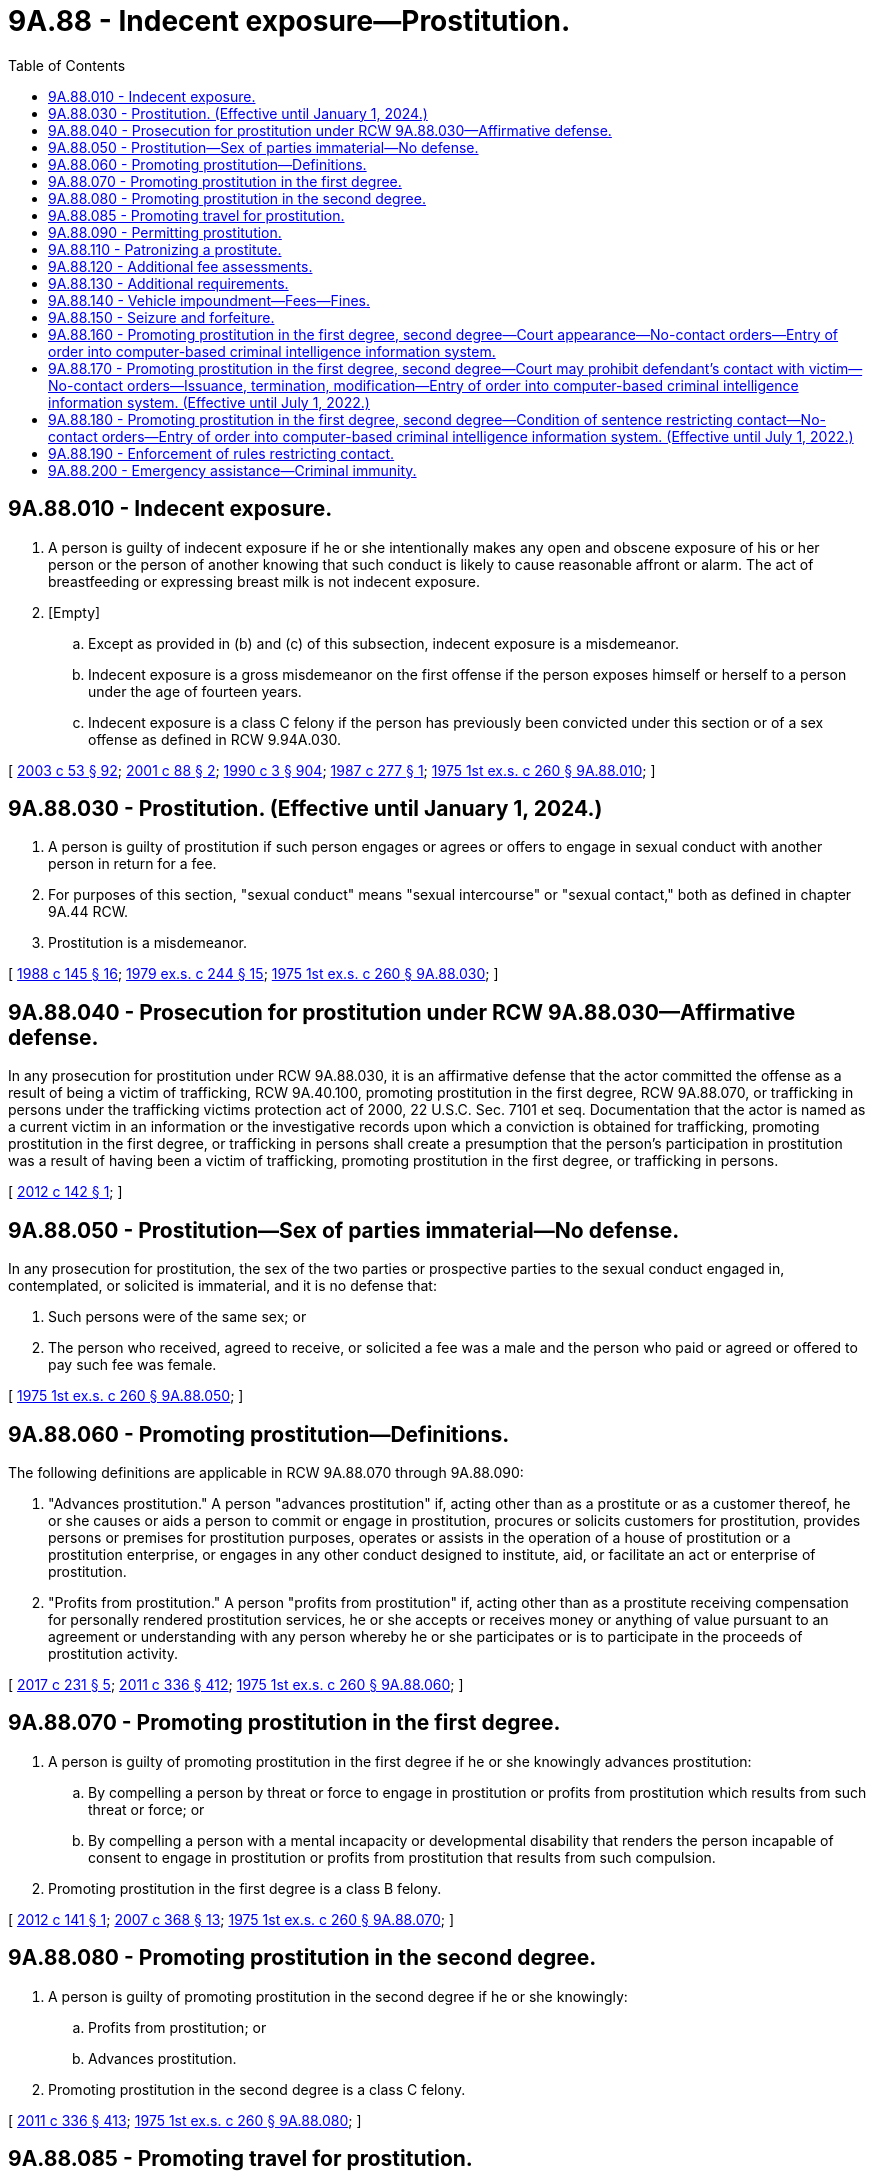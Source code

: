 = 9A.88 - Indecent exposure—Prostitution.
:toc:

== 9A.88.010 - Indecent exposure.
. A person is guilty of indecent exposure if he or she intentionally makes any open and obscene exposure of his or her person or the person of another knowing that such conduct is likely to cause reasonable affront or alarm. The act of breastfeeding or expressing breast milk is not indecent exposure.

. [Empty]
.. Except as provided in (b) and (c) of this subsection, indecent exposure is a misdemeanor.

.. Indecent exposure is a gross misdemeanor on the first offense if the person exposes himself or herself to a person under the age of fourteen years.

.. Indecent exposure is a class C felony if the person has previously been convicted under this section or of a sex offense as defined in RCW 9.94A.030.

[ http://lawfilesext.leg.wa.gov/biennium/2003-04/Pdf/Bills/Session%20Laws/Senate/5758.SL.pdf?cite=2003%20c%2053%20§%2092[2003 c 53 § 92]; http://lawfilesext.leg.wa.gov/biennium/2001-02/Pdf/Bills/Session%20Laws/House/1590-S2.SL.pdf?cite=2001%20c%2088%20§%202[2001 c 88 § 2]; http://leg.wa.gov/CodeReviser/documents/sessionlaw/1990c3.pdf?cite=1990%20c%203%20§%20904[1990 c 3 § 904]; http://leg.wa.gov/CodeReviser/documents/sessionlaw/1987c277.pdf?cite=1987%20c%20277%20§%201[1987 c 277 § 1]; http://leg.wa.gov/CodeReviser/documents/sessionlaw/1975ex1c260.pdf?cite=1975%201st%20ex.s.%20c%20260%20§%209A.88.010[1975 1st ex.s. c 260 § 9A.88.010]; ]

== 9A.88.030 - Prostitution. (Effective until January 1, 2024.)
. A person is guilty of prostitution if such person engages or agrees or offers to engage in sexual conduct with another person in return for a fee.

. For purposes of this section, "sexual conduct" means "sexual intercourse" or "sexual contact," both as defined in chapter 9A.44 RCW.

. Prostitution is a misdemeanor.

[ http://leg.wa.gov/CodeReviser/documents/sessionlaw/1988c145.pdf?cite=1988%20c%20145%20§%2016[1988 c 145 § 16]; http://leg.wa.gov/CodeReviser/documents/sessionlaw/1979ex1c244.pdf?cite=1979%20ex.s.%20c%20244%20§%2015[1979 ex.s. c 244 § 15]; http://leg.wa.gov/CodeReviser/documents/sessionlaw/1975ex1c260.pdf?cite=1975%201st%20ex.s.%20c%20260%20§%209A.88.030[1975 1st ex.s. c 260 § 9A.88.030]; ]

== 9A.88.040 - Prosecution for prostitution under RCW  9A.88.030—Affirmative defense.
In any prosecution for prostitution under RCW 9A.88.030, it is an affirmative defense that the actor committed the offense as a result of being a victim of trafficking, RCW 9A.40.100, promoting prostitution in the first degree, RCW 9A.88.070, or trafficking in persons under the trafficking victims protection act of 2000, 22 U.S.C. Sec. 7101 et seq. Documentation that the actor is named as a current victim in an information or the investigative records upon which a conviction is obtained for trafficking, promoting prostitution in the first degree, or trafficking in persons shall create a presumption that the person's participation in prostitution was a result of having been a victim of trafficking, promoting prostitution in the first degree, or trafficking in persons.

[ http://lawfilesext.leg.wa.gov/biennium/2011-12/Pdf/Bills/Session%20Laws/Senate/6255.SL.pdf?cite=2012%20c%20142%20§%201[2012 c 142 § 1]; ]

== 9A.88.050 - Prostitution—Sex of parties immaterial—No defense.
In any prosecution for prostitution, the sex of the two parties or prospective parties to the sexual conduct engaged in, contemplated, or solicited is immaterial, and it is no defense that:

. Such persons were of the same sex; or

. The person who received, agreed to receive, or solicited a fee was a male and the person who paid or agreed or offered to pay such fee was female.

[ http://leg.wa.gov/CodeReviser/documents/sessionlaw/1975ex1c260.pdf?cite=1975%201st%20ex.s.%20c%20260%20§%209A.88.050[1975 1st ex.s. c 260 § 9A.88.050]; ]

== 9A.88.060 - Promoting prostitution—Definitions.
The following definitions are applicable in RCW 9A.88.070 through 9A.88.090:

. "Advances prostitution." A person "advances prostitution" if, acting other than as a prostitute or as a customer thereof, he or she causes or aids a person to commit or engage in prostitution, procures or solicits customers for prostitution, provides persons or premises for prostitution purposes, operates or assists in the operation of a house of prostitution or a prostitution enterprise, or engages in any other conduct designed to institute, aid, or facilitate an act or enterprise of prostitution.

. "Profits from prostitution." A person "profits from prostitution" if, acting other than as a prostitute receiving compensation for personally rendered prostitution services, he or she accepts or receives money or anything of value pursuant to an agreement or understanding with any person whereby he or she participates or is to participate in the proceeds of prostitution activity.

[ http://lawfilesext.leg.wa.gov/biennium/2017-18/Pdf/Bills/Session%20Laws/Senate/5030.SL.pdf?cite=2017%20c%20231%20§%205[2017 c 231 § 5]; http://lawfilesext.leg.wa.gov/biennium/2011-12/Pdf/Bills/Session%20Laws/Senate/5045.SL.pdf?cite=2011%20c%20336%20§%20412[2011 c 336 § 412]; http://leg.wa.gov/CodeReviser/documents/sessionlaw/1975ex1c260.pdf?cite=1975%201st%20ex.s.%20c%20260%20§%209A.88.060[1975 1st ex.s. c 260 § 9A.88.060]; ]

== 9A.88.070 - Promoting prostitution in the first degree.
. A person is guilty of promoting prostitution in the first degree if he or she knowingly advances prostitution:

.. By compelling a person by threat or force to engage in prostitution or profits from prostitution which results from such threat or force; or

.. By compelling a person with a mental incapacity or developmental disability that renders the person incapable of consent to engage in prostitution or profits from prostitution that results from such compulsion.

. Promoting prostitution in the first degree is a class B felony.

[ http://lawfilesext.leg.wa.gov/biennium/2011-12/Pdf/Bills/Session%20Laws/Senate/6254.SL.pdf?cite=2012%20c%20141%20§%201[2012 c 141 § 1]; http://lawfilesext.leg.wa.gov/biennium/2007-08/Pdf/Bills/Session%20Laws/Senate/5718-S.SL.pdf?cite=2007%20c%20368%20§%2013[2007 c 368 § 13]; http://leg.wa.gov/CodeReviser/documents/sessionlaw/1975ex1c260.pdf?cite=1975%201st%20ex.s.%20c%20260%20§%209A.88.070[1975 1st ex.s. c 260 § 9A.88.070]; ]

== 9A.88.080 - Promoting prostitution in the second degree.
. A person is guilty of promoting prostitution in the second degree if he or she knowingly:

.. Profits from prostitution; or

.. Advances prostitution.

. Promoting prostitution in the second degree is a class C felony.

[ http://lawfilesext.leg.wa.gov/biennium/2011-12/Pdf/Bills/Session%20Laws/Senate/5045.SL.pdf?cite=2011%20c%20336%20§%20413[2011 c 336 § 413]; http://leg.wa.gov/CodeReviser/documents/sessionlaw/1975ex1c260.pdf?cite=1975%201st%20ex.s.%20c%20260%20§%209A.88.080[1975 1st ex.s. c 260 § 9A.88.080]; ]

== 9A.88.085 - Promoting travel for prostitution.
. A person commits the offense of promoting travel for prostitution if the person knowingly sells or offers to sell travel services that include or facilitate travel for the purpose of engaging in what would be patronizing a prostitute or promoting prostitution, if occurring in the state.

. For purposes of this section, "travel services" has the same meaning as defined in RCW 19.138.021.

. Promoting travel for prostitution is a class C felony.

[ http://lawfilesext.leg.wa.gov/biennium/2005-06/Pdf/Bills/Session%20Laws/Senate/6731.SL.pdf?cite=2006%20c%20250%20§%202[2006 c 250 § 2]; ]

== 9A.88.090 - Permitting prostitution.
. A person is guilty of permitting prostitution if, having possession or control of premises which he or she knows are being used for prostitution purposes, he or she fails without lawful excuse to make reasonable effort to halt or abate such use.

. Permitting prostitution is a misdemeanor.

[ http://lawfilesext.leg.wa.gov/biennium/2011-12/Pdf/Bills/Session%20Laws/Senate/5045.SL.pdf?cite=2011%20c%20336%20§%20414[2011 c 336 § 414]; http://leg.wa.gov/CodeReviser/documents/sessionlaw/1975ex1c260.pdf?cite=1975%201st%20ex.s.%20c%20260%20§%209A.88.090[1975 1st ex.s. c 260 § 9A.88.090]; ]

== 9A.88.110 - Patronizing a prostitute.
. A person is guilty of patronizing a prostitute if:

.. Pursuant to a prior understanding, he or she pays a fee to another person as compensation for such person or a third person having engaged in sexual conduct with him or her; or

.. He or she pays or agrees to pay a fee to another person pursuant to an understanding that in return therefor such person will engage in sexual conduct with him or her; or

.. He or she solicits or requests another person to engage in sexual conduct with him or her in return for a fee.

. The crime of patronizing a prostitute may be committed in more than one location. The crime is deemed to have been committed in any location in which the defendant commits any act under subsection (1)(a), (b), or (c) of this section that constitutes part of the crime. A person who sends a communication to patronize a prostitute is considered to have committed the crime both at the place from which the contact was made pursuant to subsection (1)(a), (b), or (c) of this section and where the communication is received, provided that this section must be construed to prohibit anyone from being prosecuted twice for substantially the same crime.

. For purposes of this section, "sexual conduct" has the meaning given in RCW 9A.88.030.

. Patronizing a prostitute is a misdemeanor.

[ http://lawfilesext.leg.wa.gov/biennium/2017-18/Pdf/Bills/Session%20Laws/House/1184-S.SL.pdf?cite=2017%20c%20232%20§%201[2017 c 232 § 1]; http://leg.wa.gov/CodeReviser/documents/sessionlaw/1988c146.pdf?cite=1988%20c%20146%20§%204[1988 c 146 § 4]; ]

== 9A.88.120 - Additional fee assessments.
. [Empty]
.. In addition to penalties set forth in RCW 9A.88.010 and 9A.88.030, an adult offender who is either convicted or given a deferred sentence or a deferred prosecution or who has entered into a statutory or nonstatutory diversion agreement as a result of an arrest for violating RCW 9A.88.010, 9A.88.030, or comparable county or municipal ordinances shall be assessed a fifty dollar fee.

.. In addition to penalties set forth in RCW 9A.88.090, an adult offender who is either convicted or given a deferred sentence or a deferred prosecution or who has entered into a statutory or nonstatutory diversion agreement as a result of an arrest for violating RCW 9A.88.090 or comparable county or municipal ordinances shall be assessed a fee in the amount of:

... One thousand five hundred dollars if the defendant has no prior convictions, deferred sentences, deferred prosecutions, or statutory or nonstatutory diversion agreements for this offense;

... Two thousand five hundred dollars if the defendant has one prior conviction, deferred sentence, deferred prosecution, or statutory or nonstatutory diversion agreement for this offense; and

... Five thousand dollars if the defendant has two or more prior convictions, deferred sentences, deferred prosecutions, or statutory or nonstatutory diversion agreements for this offense.

.. In addition to penalties set forth in RCW 9A.88.110, a person who is either convicted or given a deferred sentence or a deferred prosecution or who has entered into a statutory or nonstatutory diversion agreement as a result of an arrest for violating RCW 9A.88.110 or a comparable county or municipal ordinance shall be assessed a fee in the amount of:

... One thousand five hundred dollars if the defendant has no prior convictions, deferred sentences, deferred prosecutions, or statutory or nonstatutory diversion agreements for this offense;

... Two thousand five hundred dollars if the defendant has one prior conviction, deferred sentence, deferred prosecution, or statutory or nonstatutory diversion agreement for this offense; and

... Five thousand dollars if the defendant has two or more prior convictions, deferred sentences, deferred prosecutions, or statutory or nonstatutory diversion agreements for this offense.

.. In addition to penalties set forth in RCW 9A.88.070 and 9A.88.080, a person who is either convicted or given a deferred sentence or a deferred prosecution or who has entered into a statutory or nonstatutory diversion agreement as a result of an arrest for violating RCW 9A.88.070, 9A.88.080, or comparable county or municipal ordinances shall be assessed a fee in the amount of:

... Three thousand dollars if the defendant has no prior convictions, deferred sentences, deferred prosecutions, or statutory or nonstatutory diversion agreements for this offense;

... Six thousand dollars if the defendant has one prior conviction, deferred sentence, deferred prosecution, or statutory or nonstatutory diversion agreement for this offense; and

... Ten thousand dollars if the defendant has two or more prior convictions, deferred sentences, deferred prosecutions, or statutory or nonstatutory diversion agreements for this offense.

. The court shall not reduce, waive, or suspend payment of all or part of the assessed fee in this section unless it finds, on the record, that the offender does not have the ability to pay the fee in which case it may reduce the fee by an amount up to two-thirds of the maximum allowable fee.

.. A superior court may, as described in RCW 9.94A.760, set a sum that the offender is required to pay on a monthly basis towards satisfying the fee imposed in this section.

.. A district or municipal court may enter into a payment plan with the defendant, in which the fee assessed in this section is paid through scheduled periodic payments. The court may assess the defendant a reasonable fee for administrative services related to the operation of the payment plan.

. Fees assessed under this section shall be collected by the clerk of the court and remitted to the treasurer of the county where the offense occurred for deposit in the county general fund, except in cases in which the offense occurred in a city or town that provides for its own law enforcement, in which case these amounts shall be remitted to the treasurer of the city or town for deposit in the general fund of the city or town. Revenue from the fees must be used for local efforts to reduce the commercial sale of sex including, but not limited to, increasing enforcement of commercial sex laws.

.. At least fifty percent of the revenue from fees imposed under this section must be spent on prevention, including education programs for offenders, such as john school, and rehabilitative services for victims, such as mental health and substance abuse counseling, parenting skills, training, housing relief, education, vocational training, drop-in centers, and employment counseling.

.. Two percent of the revenue from fees imposed under this section shall be remitted quarterly to the department of commerce, together with a report detailing the fees assessed, the revenue received, and how that revenue was spent.

.. Revenues from these fees are not subject to the distribution requirements under RCW 3.50.100, 3.62.020, 3.62.040, 10.82.070, or 35.20.220.

. For the purposes of this section:

.. "Statutory or nonstatutory diversion agreement" means an agreement under RCW 13.40.080 or any written agreement between a person accused of an offense listed in subsection (1) of this section and a court, county, or city prosecutor, or designee thereof, whereby the person agrees to fulfill certain conditions in lieu of prosecution.

.. "Deferred sentence" means a sentence that will not be carried out if the defendant meets certain requirements, such as complying with the conditions of probation.

[ http://lawfilesext.leg.wa.gov/biennium/2015-16/Pdf/Bills/Session%20Laws/Senate/5564-S2.SL.pdf?cite=2015%20c%20265%20§%2020[2015 c 265 § 20]; http://lawfilesext.leg.wa.gov/biennium/2013-14/Pdf/Bills/Session%20Laws/House/1291-S.SL.pdf?cite=2013%20c%20121%20§%205[2013 c 121 § 5]; http://lawfilesext.leg.wa.gov/biennium/2011-12/Pdf/Bills/Session%20Laws/House/1983-S.SL.pdf?cite=2012%20c%20134%20§%203[2012 c 134 § 3]; http://lawfilesext.leg.wa.gov/biennium/2007-08/Pdf/Bills/Session%20Laws/Senate/5718-S.SL.pdf?cite=2007%20c%20368%20§%2012[2007 c 368 § 12]; http://lawfilesext.leg.wa.gov/biennium/1995-96/Pdf/Bills/Session%20Laws/House/1387-S.SL.pdf?cite=1995%20c%20353%20§%2013[1995 c 353 § 13]; ]

== 9A.88.130 - Additional requirements.
. When sentencing or imposing conditions on a person convicted of, or receiving a deferred sentence or deferred prosecution for, violating RCW 9A.88.110 or 9.68A.100, the court must impose a requirement that the offender:

.. Not be subsequently arrested for patronizing a prostitute or commercial sexual abuse of a minor;

.. Remain outside the geographical area, prescribed by the court, in which the person was arrested for violating RCW 9A.88.110 or 9.68A.100, unless such a requirement would interfere with the person's legitimate employment or residence or otherwise be infeasible; and

.. Fulfill the terms of a program, if a first-time offender, designated by the sentencing court, designed to educate offenders about the negative costs of prostitution.

. This requirement is in addition to the penalties set forth in RCW 9A.88.110, 9A.88.120, and 9.68A.100.

[ http://lawfilesext.leg.wa.gov/biennium/2011-12/Pdf/Bills/Session%20Laws/House/2692-S.SL.pdf?cite=2012%20c%20136%20§%202[2012 c 136 § 2]; http://lawfilesext.leg.wa.gov/biennium/1999-00/Pdf/Bills/Session%20Laws/House/1131-S.SL.pdf?cite=1999%20c%20327%20§%202[1999 c 327 § 2]; ]

== 9A.88.140 - Vehicle impoundment—Fees—Fines.
. [Empty]
.. Upon an arrest for a suspected violation of patronizing a prostitute, promoting prostitution in the first degree, promoting prostitution in the second degree, promoting travel for prostitution, the arresting law enforcement officer may impound the person's vehicle if (i) the motor vehicle was used in the commission of the crime; (ii) the person arrested is the owner of the vehicle or the vehicle is a rental car as defined in RCW 46.04.465; and (iii) either (A) the person arrested has previously been convicted of one of the offenses listed in this subsection or (B) the offense was committed within an area designated under (b) of this subsection.

.. A local governing authority may designate areas within which vehicles are subject to impoundment under this section regardless of whether the person arrested has previously been convicted of any of the offenses listed in (a) of this subsection.

... The designation must be based on evidence indicating that the area has a disproportionately higher number of arrests for the offenses listed in (a) of this subsection as compared to other areas within the same jurisdiction.

... The local governing authority shall post signs at the boundaries of the designated area to indicate that the area has been designated under this subsection.

. Upon an arrest for a suspected violation of commercial sexual abuse of a minor, promoting commercial sexual abuse of a minor, or promoting travel for commercial sexual abuse of a minor, the arresting law enforcement officer shall impound the person's vehicle if (a) the motor vehicle was used in the commission of the crime; and (b) the person arrested is the owner of the vehicle or the vehicle is a rental car as defined in RCW 46.04.465.

. Impoundments performed under this section shall be in accordance with chapter 46.55 RCW and the impoundment order must clearly state "prostitution hold."

. [Empty]
.. Prior to redeeming the impounded vehicle, and in addition to all applicable impoundment, towing, and storage fees paid to the towing company under chapter 46.55 RCW, an adult owner of an impounded vehicle must pay a fine to the impounding agency. The fine shall be five hundred dollars for the offenses specified in subsection (1) of this section, or two thousand five hundred dollars for the offenses specified in subsection (2) of this section.

.. Upon receipt of the fine paid under (a) of this subsection, the impounding agency shall issue a written receipt to the owner of the impounded vehicle.

.. Fines assessed under this section shall be collected by the clerk of the court and remitted to the treasurer of the county where the offense occurred for deposit in the county general fund, except in cases in which the offense occurred in a city or town that provides for its own law enforcement, in which case these amounts shall be remitted to the treasurer of the city or town for deposit in the general fund of the city or town. Revenue from the fines must be used for local efforts to reduce the commercial sale of sex including, but not limited to, increasing enforcement of commercial sex laws.

... At least fifty percent of the revenue from fines imposed under this section must be spent on prevention, including education programs for offenders, such as john school, and rehabilitative services for victims, such as mental health and substance abuse counseling, parenting skills, training, housing relief, education, vocational training, drop-in centers, and employment counseling.

... Two percent of the revenue from fines imposed under this section shall be remitted quarterly to the department of commerce, together with a report detailing the fees assessed, the revenue received, and how that revenue was spent.

... Revenues from these fees are not subject to the distribution requirements under RCW 3.50.100, 3.62.020, 3.62.040, 10.82.070, or 35.20.220.

. [Empty]
.. In order to redeem a vehicle impounded under this section, the owner must provide the towing company with the written receipt issued under subsection (4)(b) of this section.

.. The written receipt issued under subsection (4)(b) of this section authorizes the towing company to release the impounded vehicle upon payment of all impoundment, towing, and storage fees.

.. A towing company that relies on a forged receipt to release a vehicle impounded under this section is not liable to the impounding authority for any unpaid fine under subsection (4)(a) of this section.

. [Empty]
.. In any proceeding under chapter 46.55 RCW to contest the validity of an impoundment under this section where the claimant substantially prevails, the claimant is entitled to a full refund of the impoundment, towing, and storage fees paid under chapter 46.55 RCW and the five hundred dollar fine paid under subsection (4) of this section.

.. If the person is found not guilty at trial for a crime listed under subsection (1) of this section, the person is entitled to a full refund of the impoundment, towing, and storage fees paid under chapter 46.55 RCW and the fine paid under subsection (4) of this section.

.. All refunds made under this section shall be paid by the impounding agency.

.. Prior to receiving any refund under this section, the claimant must provide proof of payment.

[ http://lawfilesext.leg.wa.gov/biennium/2015-16/Pdf/Bills/Session%20Laws/Senate/5564-S2.SL.pdf?cite=2015%20c%20265%20§%2021[2015 c 265 § 21]; http://lawfilesext.leg.wa.gov/biennium/2013-14/Pdf/Bills/Session%20Laws/House/1291-S.SL.pdf?cite=2013%20c%20121%20§%206[2013 c 121 § 6]; http://lawfilesext.leg.wa.gov/biennium/2009-10/Pdf/Bills/Session%20Laws/Senate/6476-S.SL.pdf?cite=2010%20c%20289%20§%2012[2010 c 289 § 12]; http://lawfilesext.leg.wa.gov/biennium/2009-10/Pdf/Bills/Session%20Laws/House/1362-S.SL.pdf?cite=2009%20c%20387%20§%201[2009 c 387 § 1]; http://lawfilesext.leg.wa.gov/biennium/2007-08/Pdf/Bills/Session%20Laws/Senate/5718-S.SL.pdf?cite=2007%20c%20368%20§%208[2007 c 368 § 8]; http://lawfilesext.leg.wa.gov/biennium/1999-00/Pdf/Bills/Session%20Laws/House/1131-S.SL.pdf?cite=1999%20c%20327%20§%203[1999 c 327 § 3]; ]

== 9A.88.150 - Seizure and forfeiture.
. The following are subject to seizure and forfeiture and no property right exists in them:

.. Any property or other interest acquired or maintained in violation of RCW 9.68A.100, 9.68A.101, or 9A.88.070 to the extent of the investment of funds, and any appreciation or income attributable to the investment, from a violation of RCW 9.68A.100, 9.68A.101, or 9A.88.070;

.. All conveyances, including aircraft, vehicles, or vessels, which are used, or intended for use, in any manner to facilitate a violation of RCW 9.68A.100, 9.68A.101, or 9A.88.070, except that:

... No conveyance used by any person as a common carrier in the transaction of business as a common carrier is subject to forfeiture under this section unless it appears that the owner or other person in charge of the conveyance is a consenting party or privy to a violation of RCW 9.68A.100, 9.68A.101, or 9A.88.070;

... No conveyance is subject to forfeiture under this section by reason of any act or omission established by the owner thereof to have been committed or omitted without the owner's knowledge or consent;

... A forfeiture of a conveyance encumbered by a bona fide security interest is subject to the interest of the secured party if the secured party neither had knowledge of nor consented to the act or omission; and

... When the owner of a conveyance has been arrested for a violation of RCW 9.68A.100, 9.68A.101, or 9A.88.070, the conveyance in which the person is arrested may not be subject to forfeiture unless it is seized or process is issued for its seizure within ten days of the owner's arrest;

.. Any property, contractual right, or claim against property used to influence any enterprise that a person has established, operated, controlled, conducted, or participated in the conduct of, in violation of RCW 9.68A.100, 9.68A.101, or 9A.88.070;

.. All proceeds traceable to or derived from an offense defined in RCW 9.68A.100, 9.68A.101, or 9A.88.070 and all moneys, negotiable instruments, securities, and other things of value significantly used or intended to be used significantly to facilitate commission of the offense;

.. All books, records, and research products and materials, including formulas, microfilm, tapes, and data which are used, or intended for use, in violation of RCW 9.68A.100, 9.68A.101, or 9A.88.070;

.. All moneys, negotiable instruments, securities, or other tangible or intangible property of value furnished or intended to be furnished by any person in exchange for a violation of RCW 9.68A.100, 9.68A.101, or 9A.88.070, all tangible or intangible personal property, proceeds, or assets acquired in whole or in part with proceeds traceable to an exchange or series of exchanges in violation of RCW 9.68A.100, 9.68A.101, or 9A.88.070, and all moneys, negotiable instruments, and securities used or intended to be used to facilitate any violation of RCW 9.68A.100, 9.68A.101, or 9A.88.070. A forfeiture of money, negotiable instruments, securities, or other tangible or intangible property encumbered by a bona fide security interest is subject to the interest of the secured party if, at the time the security interest was created, the secured party neither had knowledge of nor consented to the act or omission. No personal property may be forfeited under this subsection (1)(f), to the extent of the interest of an owner, by reason of any act or omission, which that owner establishes was committed or omitted without the owner's knowledge or consent; and

.. All real property, including any right, title, and interest in the whole of any lot or tract of land, and any appurtenances or improvements which are being used with the knowledge of the owner for a violation of RCW 9.68A.100, 9.68A.101, or 9A.88.070, or which have been acquired in whole or in part with proceeds traceable to an exchange or series of exchanges in violation of RCW 9.68A.100, 9.68A.101, or 9A.88.070, if a substantial nexus exists between the violation and the real property. However:

... No property may be forfeited pursuant to this subsection (1)(g), to the extent of the interest of an owner, by reason of any act or omission committed or omitted without the owner's knowledge or consent;

... A forfeiture of real property encumbered by a bona fide security interest is subject to the interest of the secured party if the secured party, at the time the security interest was created, neither had knowledge of nor consented to the act or omission.

. Real or personal property subject to forfeiture under this section may be seized by any law enforcement officer of this state upon process issued by any superior court having jurisdiction over the property. Seizure of real property shall include the filing of a lis pendens by the seizing agency. Real property seized under this section shall not be transferred or otherwise conveyed until ninety days after seizure or until a judgment of forfeiture is entered, whichever is later: PROVIDED, That real property seized under this section may be transferred or conveyed to any person or entity who acquires title by foreclosure or deed in lieu of foreclosure of a security interest. Seizure of personal property without process may be made if:

.. The seizure is incident to an arrest or a search under a search warrant;

.. The property subject to seizure has been the subject of a prior judgment in favor of the state in a criminal injunction or forfeiture proceeding; or

.. The law enforcement officer has probable cause to believe that the property was used or is intended to be used in violation of RCW 9.68A.100, 9.68A.101, or 9A.88.070.

. In the event of seizure pursuant to subsection (2) of this section, proceedings for forfeiture shall be deemed commenced by the seizure. The law enforcement agency under whose authority the seizure was made shall cause notice to be served within fifteen days following the seizure on the owner of the property seized and the person in charge thereof and any person having any known right or interest therein, including any community property interest, of the seizure and intended forfeiture of the seized property. Service of notice of seizure of real property shall be made according to the rules of civil procedure. However, the state may not obtain a default judgment with respect to real property against a party who is served by substituted service absent an affidavit stating that a good faith effort has been made to ascertain if the defaulted party is incarcerated within the state, and that there is no present basis to believe that the party is incarcerated within the state. Notice of seizure in the case of property subject to a security interest that has been perfected by filing a financing statement, or a certificate of title, shall be made by service upon the secured party or the secured party's assignee at the address shown on the financing statement or the certificate of title. The notice of seizure in other cases may be served by any method authorized by law or court rule including, but not limited to, service by certified mail with return receipt requested. Service by mail shall be deemed complete upon mailing within the fifteen day period following the seizure.

. If no person notifies the seizing law enforcement agency in writing of the person's claim of ownership or right to possession of items specified in subsection (1) of this section within forty-five days of the service of notice from the seizing agency in the case of personal property and ninety days in the case of real property, the item seized shall be deemed forfeited. The community property interest in real property of a person whose spouse or domestic partner committed a violation giving rise to seizure of the real property may not be forfeited if the person did not participate in the violation.

. If any person notifies the seizing law enforcement agency in writing of the person's claim of ownership or right to possession of items specified in subsection (1) of this section within forty-five days of the service of notice from the seizing agency in the case of personal property and ninety days in the case of real property, the person or persons shall be afforded a reasonable opportunity to be heard as to the claim or right. The notice of claim may be served by any method authorized by law or court rule including, but not limited to, service by first-class mail. Service by mail shall be deemed complete upon mailing within the forty-five day period following service of the notice of seizure in the case of personal property and within the ninety day period following service of the notice of seizure in the case of real property. The hearing shall be before the chief law enforcement officer of the seizing agency or the chief law enforcement officer's designee, except where the seizing agency is a state agency as defined in RCW 34.12.020(4), the hearing shall be before the chief law enforcement officer of the seizing agency or an administrative law judge appointed under chapter 34.12 RCW, except that any person asserting a claim or right may remove the matter to a court of competent jurisdiction. Removal of any matter involving personal property may only be accomplished according to the rules of civil procedure. The person seeking removal of the matter must serve process against the state, county, political subdivision, or municipality that operates the seizing agency, and any other party of interest, in accordance with RCW 4.28.080 or 4.92.020, within forty-five days after the person seeking removal has notified the seizing law enforcement agency of the person's claim of ownership or right to possession. The court to which the matter is to be removed shall be the district court when the aggregate value of personal property is within the jurisdictional limit set forth in RCW 3.66.020. A hearing before the seizing agency and any appeal therefrom shall be under Title 34 RCW. In all cases, the burden of proof is upon the law enforcement agency to establish, by a preponderance of the evidence, that the property is subject to forfeiture.

The seizing law enforcement agency shall promptly return the article or articles to the claimant upon a determination by the administrative law judge or court that the claimant is the present lawful owner or is lawfully entitled to possession thereof of items specified in subsection (1) of this section.

. In any proceeding to forfeit property under this title, where the claimant substantially prevails, the claimant is entitled to reasonable attorneys' fees reasonably incurred by the claimant. In addition, in a court hearing between two or more claimants to the article or articles involved, the prevailing party is entitled to a judgment for costs and reasonable attorneys' fees.

. When property is forfeited under this chapter, the seizing law enforcement agency may:

.. Retain it for official use or upon application by any law enforcement agency of this state release the property to that agency for the exclusive use of enforcing this chapter or chapter 9.68A RCW;

.. Sell that which is not required to be destroyed by law and which is not harmful to the public; or

.. Request the appropriate sheriff or director of public safety to take custody of the property and remove it for disposition in accordance with law.

. [Empty]
.. When property is forfeited, the seizing agency shall keep a record indicating the identity of the prior owner, if known, a description of the property, the disposition of the property, the value of the property at the time of seizure, and the amount of proceeds realized from disposition of the property.

.. Each seizing agency shall retain records of forfeited property for at least seven years.

.. Each seizing agency shall file a report including a copy of the records of forfeited property with the state treasurer each calendar quarter.

.. The quarterly report need not include a record of forfeited property that is still being held for use as evidence during the investigation or prosecution of a case or during the appeal from a conviction.

. [Empty]
.. By January 31st of each year, each seizing agency shall remit to the state treasurer an amount equal to ten percent of the net proceeds of any property forfeited during the preceding calendar year. Money remitted shall be deposited in the prostitution prevention and intervention account under RCW 43.63A.740.

.. The net proceeds of forfeited property is the value of the forfeitable interest in the property after deducting the cost of satisfying any bona fide security interest to which the property is subject at the time of seizure; and in the case of sold property, after deducting the cost of sale, including reasonable fees or commissions paid to independent selling agents, and the cost of any valid landlord's claim for damages under subsection (12) of this section.

.. The value of sold forfeited property is the sale price. The value of destroyed property and retained firearms or illegal property is zero.

. Net proceeds not required to be paid to the state treasurer shall be used for payment of all proper expenses of the investigation leading to the seizure, including any money delivered to the subject of the investigation by the law enforcement agency, and of the proceedings for forfeiture and sale, including expenses of seizure, maintenance of custody, advertising, actual costs of the prosecuting or city attorney, and court costs. Money remaining after payment of these expenses shall be retained by the seizing law enforcement agency for the exclusive use of enforcing the provisions of this chapter or chapter 9.68A RCW.

. Upon the entry of an order of forfeiture of real property, the court shall forward a copy of the order to the assessor of the county in which the property is located. Orders for the forfeiture of real property shall be entered by the superior court, subject to court rules. Such an order shall be filed by the seizing agency in the county auditor's records in the county in which the real property is located.

. A landlord may assert a claim against proceeds from the sale of assets seized and forfeited under subsection (9) of this section, only if:

.. A law enforcement officer, while acting in his or her official capacity, directly caused damage to the complaining landlord's property while executing a search of a tenant's residence;

.. The landlord has applied any funds remaining in the tenant's deposit, to which the landlord has a right under chapter 59.18 RCW, to cover the damage directly caused by a law enforcement officer prior to asserting a claim under the provisions of this section:

... Only if the funds applied under (b) of this subsection are insufficient to satisfy the damage directly caused by a law enforcement officer, may the landlord seek compensation for the damage by filing a claim against the governmental entity under whose authority the law enforcement agency operates within thirty days after the search;

... Only if the governmental entity denies or fails to respond to the landlord's claim within sixty days of the date of filing, may the landlord collect damages under this subsection by filing within thirty days of denial or the expiration of the sixty day period, whichever occurs first, a claim with the seizing law enforcement agency. The seizing law enforcement agency must notify the landlord of the status of the claim by the end of the thirty day period. Nothing in this section requires the claim to be paid by the end of the sixty day or thirty day period; and

.. For any claim filed under (b) of this subsection, the law enforcement agency shall pay the claim unless the agency provides substantial proof that the landlord either:

... Knew or consented to actions of the tenant in violation of RCW 9.68A.100, 9.68A.101, or 9A.88.070; or

... Failed to respond to a notification of the illegal activity, provided by a law enforcement agency under RCW 59.18.075, within seven days of receipt of notification of the illegal activity.

. The landlord's claim for damages under subsection (12) of this section may not include a claim for loss of business and is limited to:

.. Damage to tangible property and clean-up costs;

.. The lesser of the cost of repair or fair market value of the damage directly caused by a law enforcement officer;

.. The proceeds from the sale of the specific tenant's property seized and forfeited under subsection (9) of this section; and

.. The proceeds available after the seizing law enforcement agency satisfies any bona fide security interest in the tenant's property and costs related to sale of the tenant's property as provided by subsection (12) of this section.

. Subsections (12) and (13) of this section do not limit any other rights a landlord may have against a tenant to collect for damages. However, if a law enforcement agency satisfies a landlord's claim under subsection (12) of this section, the rights the landlord has against the tenant for damages directly caused by a law enforcement officer under the terms of the landlord and tenant's contract are subrogated to the law enforcement agency.

[ http://lawfilesext.leg.wa.gov/biennium/2013-14/Pdf/Bills/Session%20Laws/House/1791-S.SL.pdf?cite=2014%20c%20188%20§%204[2014 c 188 § 4]; http://lawfilesext.leg.wa.gov/biennium/2011-12/Pdf/Bills/Session%20Laws/Senate/6253-S.SL.pdf?cite=2012%20c%20140%20§%201[2012 c 140 § 1]; ]

== 9A.88.160 - Promoting prostitution in the first degree, second degree—Court appearance—No-contact orders—Entry of order into computer-based criminal intelligence information system.
. A defendant who is charged by citation, complaint, or information with an offense involving promoting prostitution in the first degree as described in RCW 9A.88.070 or promoting prostitution in the second degree as described in RCW 9A.88.080 and not arrested shall appear in court for arraignment or initial appearance in person as soon as practicable, but in no event later than fourteen days after the defendant is served with the citation, complaint, or information. At that appearance, the court shall determine the necessity of imposing or extending a no-contact order, and consider the provisions of RCW 9.41.800 or other conditions of pretrial release according to the procedures established by court rule for preliminary appearance or an arraignment.

. Whenever a no-contact order is issued under this section, the clerk of the court shall forward a copy of the order on or before the next judicial day to the appropriate law enforcement agency specified in the order. Upon receipt of the copy of the order, the law enforcement agency shall enter the order for one year or until the expiration date specified on the order into any computer-based criminal intelligence information system available in this state used by law enforcement agencies to list outstanding warrants. Entry into the computer-based criminal intelligence information system constitutes notice to all law enforcement agencies of the existence of the order. The order is fully enforceable in any jurisdiction in the state. Upon receipt of notice that an order has been terminated, the law enforcement agency shall remove the order from the computer-based criminal intelligence information system.

[ http://lawfilesext.leg.wa.gov/biennium/2017-18/Pdf/Bills/Session%20Laws/House/1079-S.SL.pdf?cite=2017%20c%20230%20§%205[2017 c 230 § 5]; ]

== 9A.88.170 - Promoting prostitution in the first degree, second degree—Court may prohibit defendant's contact with victim—No-contact orders—Issuance, termination, modification—Entry of order into computer-based criminal intelligence information system. (Effective until July 1, 2022.)
. Because of the likelihood of repeated harassment and intimidation directed at those who have been victims of promoting prostitution in the first degree under RCW 9A.88.070 or promoting prostitution in the second degree under RCW 9A.88.080, before any defendant charged with or arrested, for a crime involving promoting prostitution is released from custody, or at any time the case remains unresolved, the court may prohibit that person from having any contact with the victim whether directly or through third parties. If there is no outstanding restraining or protective order prohibiting that person from having contact with the victim, the court may issue, by telephone, a no-contact order prohibiting the person charged or arrested from having contact with the victim or from knowingly coming within, or knowingly remaining within, a specified distance of a location. The court may also consider the provisions of RCW 9.41.800 or other conditions of pretrial release according to the procedures established by court rule for preliminary appearance or an arraignment.

. At the time of arraignment, the court shall determine whether a no-contact order shall be issued or extended. So long as the court finds probable cause, the court may issue or extend a no-contact order. The no-contact order shall terminate if the defendant is acquitted or the charges are dismissed.

. [Empty]
.. Willful violation of a court order issued under this section is punishable under RCW 26.50.110.

.. The written order shall contain the court's directives and shall bear the legend: Violation of this order is a criminal offense under chapter 26.50 RCW and the violator is subject to arrest; any assault, drive-by shooting, or reckless endangerment that is a violation of this order is a felony.

. Upon a motion with notice to all parties and after a hearing, the court may terminate or modify the terms of an existing no-contact order, including terms entered pursuant to RCW 9.41.800 related to firearms or other dangerous weapons or to concealed pistol licenses.

. [Empty]
.. A defendant's motion to terminate or modify a no-contact order must include a declaration setting forth facts supporting the requested order for termination or modification. The court shall deny the motion unless it finds that adequate cause for hearing the motion is established by the declarations. If the court finds that the defendant established adequate cause, the court shall set a date for hearing the defendant's motion.

.. The court may terminate or modify the terms of a no-contact order, including terms entered pursuant to RCW 9.41.800 related to firearms or other dangerous weapons or to concealed pistol licenses, if the defendant proves by a preponderance of the evidence that there has been a material change in circumstances such that the defendant is not likely to engage in or attempt to engage in physical or nonphysical contact with the victim if the order is terminated or modified. The victim bears no burden of proving that he or she has a current reasonable fear of harm by the defendant.

.. A defendant may file a motion to terminate or modify pursuant to this section no more than once in every twelve-month period that the order is in effect, starting from the date of the order and continuing through any renewal.

. Whenever a no-contact order is issued, modified, or terminated under this section, the clerk of the court shall forward a copy of the order on or before the next judicial day to the appropriate law enforcement agency specified in the order. Upon receipt of the copy of the order the law enforcement agency shall enter the order for one year or until the expiration date specified on the order into any computer-based criminal intelligence information system available in this state used by law enforcement agencies to list outstanding warrants. Entry into the computer-based criminal intelligence information system constitutes notice to all law enforcement agencies of the existence of the order. The order is fully enforceable in any jurisdiction in the state. Upon receipt of notice that an order has been terminated, the law enforcement agency shall remove the order from the computer-based criminal intelligence information system.

[ http://lawfilesext.leg.wa.gov/biennium/2017-18/Pdf/Bills/Session%20Laws/House/1079-S.SL.pdf?cite=2017%20c%20230%20§%207[2017 c 230 § 7]; ]

== 9A.88.180 - Promoting prostitution in the first degree, second degree—Condition of sentence restricting contact—No-contact orders—Entry of order into computer-based criminal intelligence information system. (Effective until July 1, 2022.)
. If a defendant is found guilty of the crime of promoting prostitution in the first degree under RCW 9A.88.070 or promoting prostitution in the second degree under RCW 9A.88.080, and a condition of the sentence restricts the defendant's ability to have contact with the victim or witnesses, the condition must be recorded and a written certified copy of that order must be provided to the victim or witnesses by the clerk of the court. Willful violation of a court order issued under this section is punishable under RCW 26.50.110. The written order must contain the court's directives and shall bear the legend: Violation of this order is a criminal offense under chapter 26.50 RCW and the violator is subject to arrest; any assault, drive-by shooting, or reckless endangerment that is a violation of this order is a felony.

. Whenever a no-contact order is issued under this section, the clerk of the court shall forward a copy of the order on or before the next judicial day to the appropriate law enforcement agency specified in the order. Upon receipt of the copy of the order, the law enforcement agency shall enter the order for one year or until the expiration date specified on the order into any computer-based criminal intelligence information system available in this state used by law enforcement agencies to list outstanding warrants. Entry into the computer-based criminal intelligence information system constitutes notice to all law enforcement agencies of the existence of the order. The order is fully enforceable in any jurisdiction in the state. Upon receipt of notice that an order has been terminated, the law enforcement agency shall remove the order from the computer-based criminal intelligence information system.

[ http://lawfilesext.leg.wa.gov/biennium/2017-18/Pdf/Bills/Session%20Laws/House/1079-S.SL.pdf?cite=2017%20c%20230%20§%208[2017 c 230 § 8]; ]

== 9A.88.190 - Enforcement of rules restricting contact.
Any general authority Washington peace officer as defined in RCW 10.93.020 in this state may enforce this chapter as it relates to orders restricting the defendants' ability to have contact with the victim or others.

[ http://lawfilesext.leg.wa.gov/biennium/2017-18/Pdf/Bills/Session%20Laws/House/1079-S.SL.pdf?cite=2017%20c%20230%20§%206[2017 c 230 § 6]; ]

== 9A.88.200 - Emergency assistance—Criminal immunity.
. A person acting in good faith who seeks emergency assistance for a victim of an offense included in subsection (4) of this section may not be charged or prosecuted for prostitution under RCW 9A.88.030, or an equivalent municipal ordinance, if the evidence for the charge of prostitution was obtained as a result of the person seeking emergency assistance.

. A person who is a victim of an offense included in subsection (4) of this section and is seeking emergency assistance on account of the offense may not be charged or prosecuted for prostitution under RCW 9A.88.030, or an equivalent municipal ordinance, if the evidence for the charge of prostitution was obtained as a result of the need for emergency assistance.

. The protection in this section from prosecution for prostitution is not grounds for suppression of evidence in other criminal charges.

. A victim of one of the following offenses, or a person seeking emergency assistance on his or her behalf, qualifies for immunity from prostitution charges as provided in subsections (1) and (2) of this section:

.. Any violent offense as defined in RCW 9.94A.030;

.. Assault in the third degree under RCW 9A.36.031;

.. Assault in the fourth degree under RCW 9A.36.041, or an equivalent municipal ordinance;

.. Rape in the third degree under RCW 9A.44.060.

[ http://lawfilesext.leg.wa.gov/biennium/2019-20/Pdf/Bills/Session%20Laws/House/1382.SL.pdf?cite=2019%20c%20114%20§%201[2019 c 114 § 1]; ]

